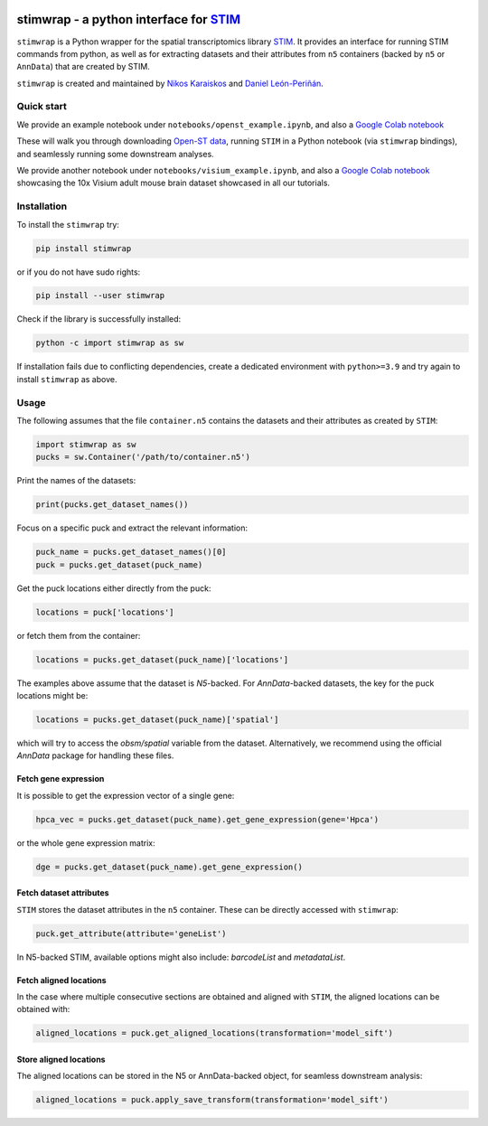 |PyPI|

.. |PyPI| image:: https://img.shields.io/pypi/v/stimwrap.svg
   :target: https://pypi.org/project/stimwrap/

stimwrap - a python interface for `STIM <https://github.com/PreibischLab/STIM/>`_
=================================================================================

``stimwrap`` is a Python wrapper for the spatial transcriptomics library 
`STIM <https://github.com/PreibischLab/STIM/>`_. It provides an interface 
for running STIM commands from python, as well as for extracting datasets 
and their attributes from ``n5`` containers (backed by ``n5`` or ``AnnData``) 
that are created by STIM.

``stimwrap`` is created and maintained by `Nikos Karaiskos <mailto:nikolaos.karaiskos@mdc-berlin.de>`_
and `Daniel León-Periñán <mailto:daniel.leonperinan@mdc-berlin.de>`_.

Quick start
-----------
We provide an example notebook under ``notebooks/openst_example.ipynb``, and also
a `Google Colab notebook <https://colab.research.google.com/drive/10j-pb0ZIC1OFIhRi1g5hkIeRTQQqEvL5?usp=sharing>`_

These will walk you through downloading `Open-ST data <https://rajewsky-lab.github.io/openst/latest/>`_, running
``STIM`` in a Python notebook (via ``stimwrap`` bindings), and seamlessly running some downstream analyses.

We provide another notebook under ``notebooks/visium_example.ipynb``, and also 
a `Google Colab notebook <https://colab.research.google.com/drive/1dea0fbL1i65vYy3GvSc8RXX_mBGFia_O?usp=sharing>`_ 
showcasing the 10x Visium adult mouse brain dataset showcased in all our tutorials.

Installation
------------
To install the ``stimwrap`` try:

.. code-block:: bash

   pip install stimwrap

or if you do not have sudo rights:

.. code-block:: bash

   pip install --user stimwrap

Check if the library is successfully installed:

.. code-block:: bash

   python -c import stimwrap as sw

If installation fails due to conflicting dependencies, create a dedicated environment
with ``python>=3.9`` and try again to install ``stimwrap`` as above.

Usage
-----
The following assumes that the file ``container.n5`` contains the datasets and their
attributes as created by ``STIM``:

.. code-block:: python

   import stimwrap as sw
   pucks = sw.Container('/path/to/container.n5')

Print the names of the datasets:

.. code-block:: python
    
   print(pucks.get_dataset_names())

Focus on a specific puck and extract the relevant information:

.. code-block:: python
    
   puck_name = pucks.get_dataset_names()[0]
   puck = pucks.get_dataset(puck_name)
    
Get the puck locations either directly from the puck:

.. code-block:: python
    
   locations = puck['locations']

or fetch them from the container:

.. code-block:: python
    
   locations = pucks.get_dataset(puck_name)['locations']

The examples above assume that the dataset is `N5`-backed. For `AnnData`-backed
datasets, the key for the puck locations might be:

.. code-block:: python
    
   locations = pucks.get_dataset(puck_name)['spatial']

which will try to access the `obsm/spatial` variable from the dataset. Alternatively,
we recommend using the official `AnnData` package for handling these files.

Fetch gene expression
~~~~~~~~~~~~~~~~~~~~~
It is possible to get the expression vector of a single gene:

.. code-block:: python
    
   hpca_vec = pucks.get_dataset(puck_name).get_gene_expression(gene='Hpca')

or the whole gene expression matrix:

.. code-block:: python
    
   dge = pucks.get_dataset(puck_name).get_gene_expression()

Fetch dataset attributes
~~~~~~~~~~~~~~~~~~~~~~~~
``STIM`` stores the dataset attributes in the ``n5`` container. These can 
be directly accessed with ``stimwrap``:

.. code-block:: python
    
   puck.get_attribute(attribute='geneList')

In N5-backed STIM, available options might also include: `barcodeList` and `metadataList`.

Fetch aligned locations
~~~~~~~~~~~~~~~~~~~~~~~
In the case where multiple consecutive sections are obtained and aligned with
``STIM``, the aligned locations can be obtained with:

.. code-block:: python
    
   aligned_locations = puck.get_aligned_locations(transformation='model_sift')

Store aligned locations
~~~~~~~~~~~~~~~~~~~~~~~
The aligned locations can be stored in the N5 or AnnData-backed object, for
seamless downstream analysis:

.. code-block:: python
    
   aligned_locations = puck.apply_save_transform(transformation='model_sift')
